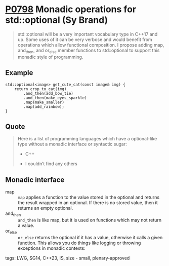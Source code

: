 * [[https://wg21.link/p0798][P0798]] Monadic operations for std::optional (Sy Brand)
:PROPERTIES:
:CUSTOM_ID: p0798r2-monadic-operations-for-stdoptional-simon-brand
:END:

#+begin_quote
std::optional will be a very important vocabulary type in C++17 and up. Some uses of it can be very verbose and would benefit from operations which allow functional composition. I propose adding map, and_then, and or_else member functions to std::optional to support this monadic style of programming.
#+end_quote
** Example
#+begin_src c++
std::optional<image> get_cute_cat(const image& img) {
    return crop_to_cat(img)
        .and_then(add_bow_tie)
        .and_then(make_eyes_sparkle)
        .map(make_smaller)
        .map(add_rainbow);
}
#+end_src
** Quote
#+begin_quote
Here is a list of programming languages which have a optional-like type without a monadic interface or syntactic sugar:

- C++

- I couldn’t find any others
#+end_quote
** Monadic interface
- map :: ~map~ applies a function to the value stored in the optional and returns the result wrapped in an optional. If there is no stored value, then it returns an empty optional.
- and_then :: ~and_then~ is like map, but it is used on functions which may not return a value.
- or_else :: ~or_else~ returns the optional if it has a value, otherwise it calls a given function. This allows you do things like logging or throwing exceptions in monadic contexts:


**** tags: LWG, SG14, C++23, IS, size - small, plenary-approved
